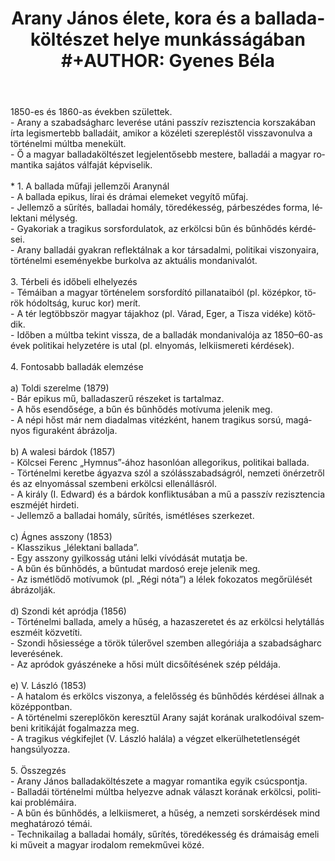 #+TITLE: Arany János élete, kora és a balladaköltészet helye munkásságában\\
#+AUTHOR: Gyenes Béla
#+LANGUAGE: hu
#+CATEGORY: hu_irodalom
1850-es és 1860-as években születtek.\\
- Arany a szabadságharc leverése utáni passzív rezisztencia korszakában
írta legismertebb balladáit, amikor a közéleti szerepléstől
visszavonulva a történelmi múltba menekült.\\
- Ő a magyar balladaköltészet legjelentősebb mestere, balladái a magyar
romantika sajátos válfaját képviselik.\\
\\
* 1. A ballada műfaji jellemzői Aranynál\\
- A ballada epikus, lírai és drámai elemeket vegyítő műfaj.\\
- Jellemző a sűrítés, balladai homály, töredékesség, párbeszédes forma,
lélektani mélység.\\
- Gyakoriak a tragikus sorsfordulatok, az erkölcsi bűn és bűnhődés
kérdései.\\
- Arany balladái gyakran reflektálnak a kor társadalmi, politikai
viszonyaira, történelmi eseményekbe burkolva az aktuális mondanivalót.\\
\\
3. Térbeli és időbeli elhelyezés\\
- Témáiban a magyar történelem sorsfordító pillanataiból (pl. középkor,
török hódoltság, kuruc kor) merít.\\
- A tér legtöbbször magyar tájakhoz (pl. Várad, Eger, a Tisza vidéke)
kötődik.\\
- Időben a múltba tekint vissza, de a balladák mondanivalója az
1850--60-as évek politikai helyzetére is utal (pl. elnyomás,
lelkiismereti kérdések).\\
\\
4. Fontosabb balladák elemzése\\
\\
a) Toldi szerelme (1879)\\
- Bár epikus mű, balladaszerű részeket is tartalmaz.\\
- A hős esendősége, a bűn és bűnhődés motívuma jelenik meg.\\
- A népi hőst már nem diadalmas vitézként, hanem tragikus sorsú,
magányos figuraként ábrázolja.\\
\\
b) A walesi bárdok (1857)\\
- Kölcsei Ferenc „Hymnus”-ához hasonlóan allegorikus, politikai
ballada.\\
- Történelmi keretbe ágyazva szól a szólásszabadságról, nemzeti
önérzetről és az elnyomással szembeni erkölcsi ellenállásról.\\
- A király (I. Edward) és a bárdok konfliktusában a mű a passzív
rezisztencia eszméjét hirdeti.\\
- Jellemző a balladai homály, sűrítés, ismétléses szerkezet.\\
\\
c) Ágnes asszony (1853)\\
- Klasszikus „lélektani ballada”.\\
- Egy asszony gyilkosság utáni lelki vívódását mutatja be.\\
- A bűn és bűnhődés, a bűntudat mardosó ereje jelenik meg.\\
- Az ismétlődő motívumok (pl. „Régi nóta”) a lélek fokozatos megőrülését
ábrázolják.\\
\\
d) Szondi két apródja (1856)\\
- Történelmi ballada, amely a hűség, a hazaszeretet és az erkölcsi
helytállás eszméit közvetíti.\\
- Szondi hősiessége a török túlerővel szemben allegóriája a
szabadságharc leverésének.\\
- Az apródok gyászéneke a hősi múlt dicsőítésének szép példája.\\
\\
e) V. László (1853)\\
- A hatalom és erkölcs viszonya, a felelősség és bűnhődés kérdései
állnak a középpontban.\\
- A történelmi szereplőkön keresztül Arany saját korának uralkodóival
szembeni kritikáját fogalmazza meg.\\
- A tragikus végkifejlet (V. László halála) a végzet
elkerülhetetlenségét hangsúlyozza.\\
\\
5. Összegzés\\
- Arany János balladaköltészete a magyar romantika egyik csúcspontja.\\
- Balladái történelmi múltba helyezve adnak választ korának erkölcsi,
politikai problémáira.\\
- A bűn és bűnhődés, a lelkiismeret, a hűség, a nemzeti sorskérdések
mind meghatározó témái.\\
- Technikailag a balladai homály, sűrítés, töredékesség és drámaiság
emeli ki műveit a magyar irodalom remekművei közé.
